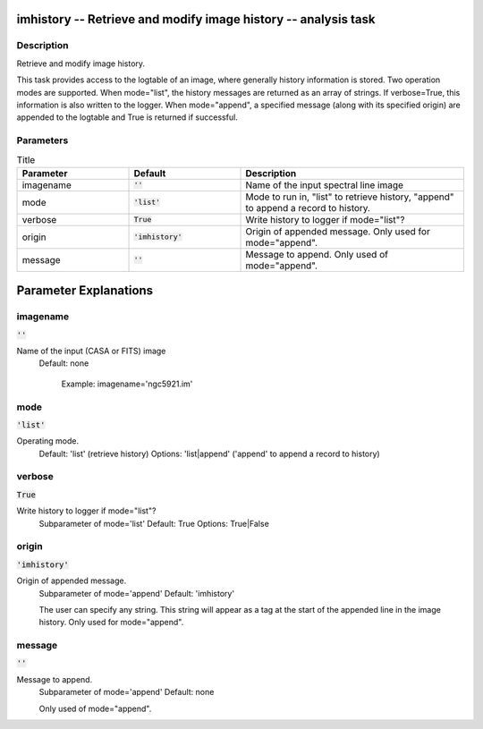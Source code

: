 imhistory -- Retrieve and modify image history -- analysis task
=======================================

Description
---------------------------------------

Retrieve and modify image history.

This task provides access to the logtable of an image, where generally
history information is stored. Two operation modes are supported. When
mode="list", the history messages are returned as an array of
strings. If verbose=True, this information is also written to the
logger. When mode="append", a specified message (along with its
specified origin) are appended to the logtable and True is returned if
successful.



Parameters
---------------------------------------

.. list-table:: Title
   :widths: 25 25 50 
   :header-rows: 1
   
   * - Parameter
     - Default
     - Description
   * - imagename
     - :code:`''`
     - Name of the input spectral line image
   * - mode
     - :code:`'list'`
     - Mode to run in, "list" to retrieve history, "append" to append a record to history.
   * - verbose
     - :code:`True`
     - Write history to logger if mode="list"?
   * - origin
     - :code:`'imhistory'`
     - Origin of appended message. Only used for mode="append".
   * - message
     - :code:`''`
     - Message to append. Only used of mode="append".


Parameter Explanations
=======================================



imagename
---------------------------------------

:code:`''`

Name of the input (CASA or FITS) image
                     Default: none

                        Example: imagename='ngc5921.im'



mode
---------------------------------------

:code:`'list'`

Operating mode.
                     Default: 'list' (retrieve history)
                     Options: 'list|append' ('append' to append a
                     record to history)



verbose
---------------------------------------

:code:`True`

Write history to logger if mode="list"?
                     Subparameter of mode='list'
                     Default: True
                     Options: True|False



origin
---------------------------------------

:code:`'imhistory'`

Origin of appended message. 
                     Subparameter of mode='append'
                     Default: 'imhistory'

                     The user can specify any string. This string will
                     appear as a tag at the start of the appended line
                     in the image history. Only used for mode="append".



message
---------------------------------------

:code:`''`

Message to append. 
                     Subparameter of mode='append'
                     Default: none

                     Only used of mode="append".





